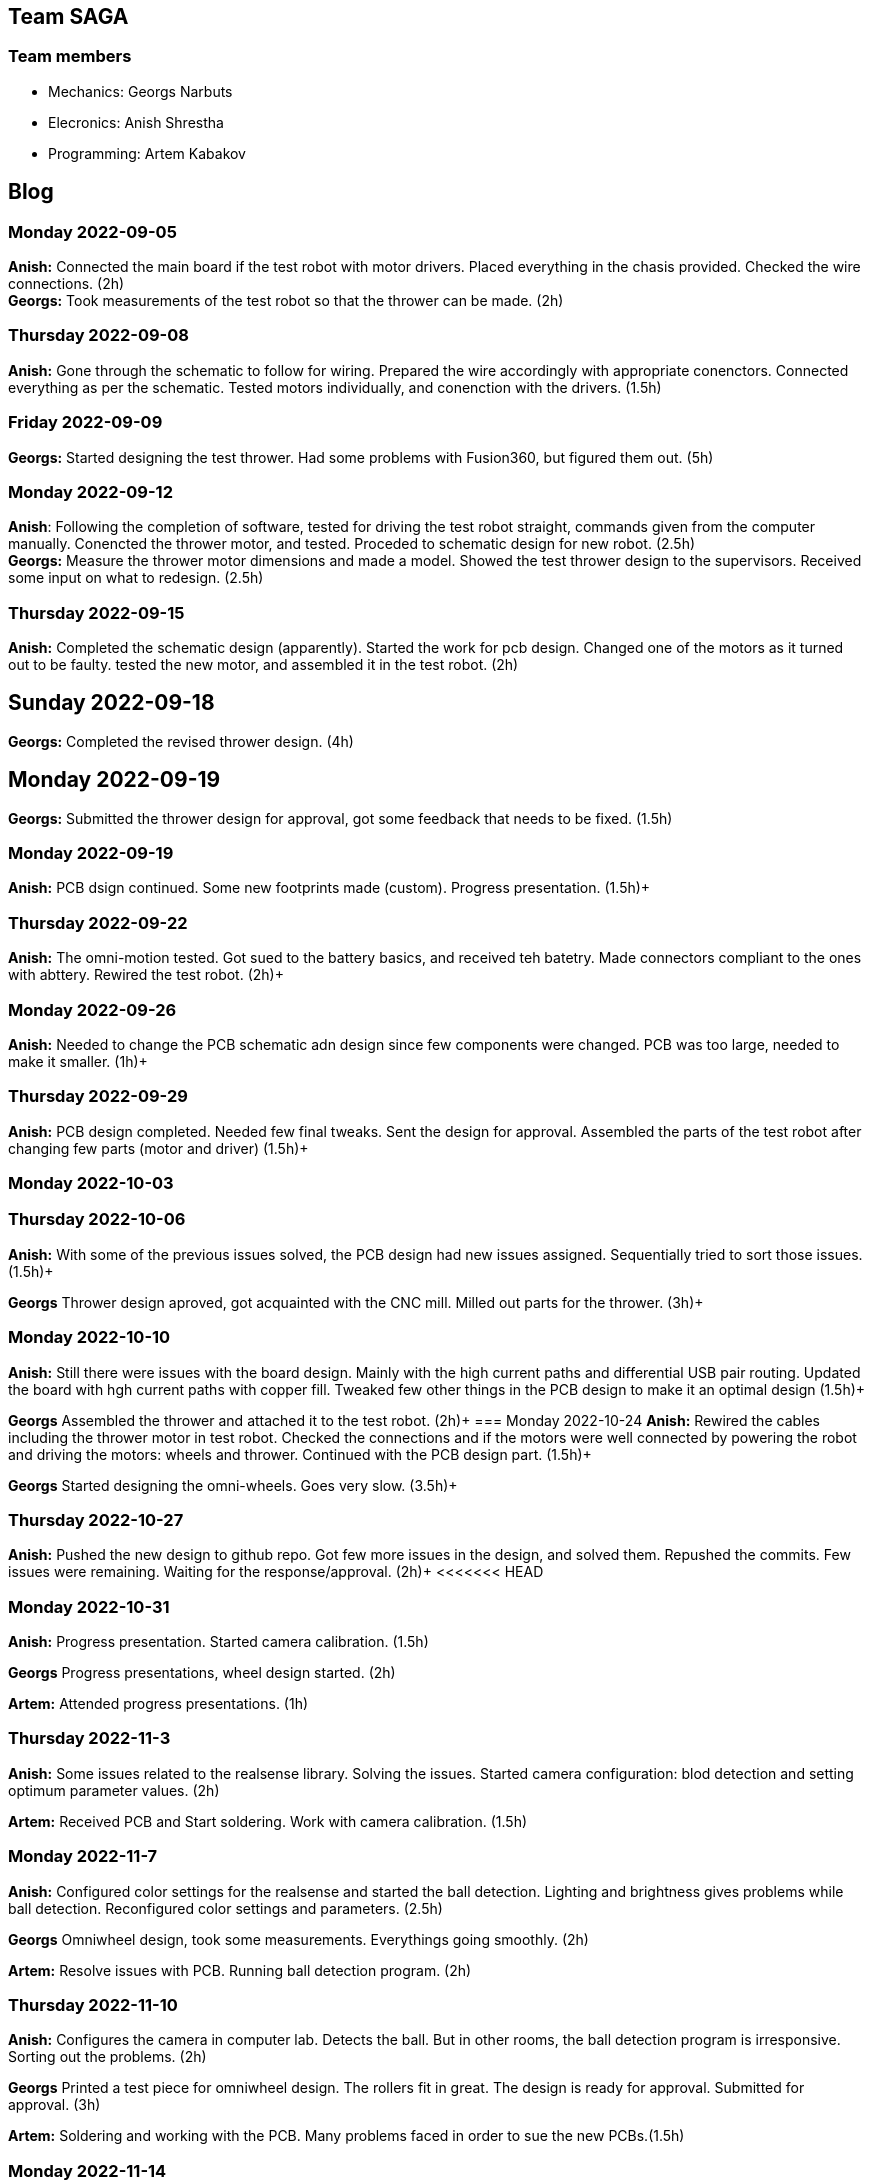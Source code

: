 == Team SAGA

=== Team members
- Mechanics: Georgs Narbuts   
- Elecronics: Anish Shrestha   
- Programming: Artem Kabakov   
   
   
== Blog

=== Monday 2022-09-05
*Anish:* Connected the main board if the test robot with motor drivers. Placed everything in the chasis provided. Checked the wire connections. (2h) +   
*Georgs:* Took measurements of the test robot so that the thrower can be made. (2h) +

=== Thursday 2022-09-08
*Anish:* Gone through the schematic to follow for wiring. Prepared the wire accordingly with appropriate conenctors. Connected everything as per the schematic. Tested motors individually, and conenction with the drivers. (1.5h) +  

=== Friday 2022-09-09
*Georgs:* Started designing the test thrower. Had some problems with Fusion360, but figured them out. (5h) +

=== Monday 2022-09-12
*Anish*: Following the completion of software, tested for driving the test robot straight, commands given from the computer manually. Conencted the thrower motor, and tested. Proceded to schematic design for new robot. (2.5h) +   
*Georgs:* Measure the thrower motor dimensions and made a model. Showed the test thrower design to the supervisors. Received some input on what to redesign. (2.5h) +
   
=== Thursday 2022-09-15
*Anish:* Completed the schematic design (apparently). Started the work for pcb design. Changed one of the motors as it turned out to be faulty. tested the new motor, and assembled it in the test robot. (2h) +   

== Sunday 2022-09-18
*Georgs:* Completed the revised thrower design. (4h) +

== Monday 2022-09-19
*Georgs:* Submitted the thrower design for approval, got some feedback that needs to be fixed. (1.5h) +

=== Monday 2022-09-19
*Anish:* PCB dsign continued. Some new footprints made (custom). Progress presentation. (1.5h)+   

=== Thursday 2022-09-22
*Anish:* The omni-motion tested. Got sued to the battery basics, and received teh batetry. Made connectors compliant to the ones with abttery. Rewired the test robot. (2h)+   

=== Monday 2022-09-26
*Anish:* Needed to change the PCB schematic adn design since few components were changed. PCB was too large, needed to make it smaller. (1h)+   

=== Thursday 2022-09-29
*Anish:* PCB design completed. Needed few final tweaks. Sent the design for approval. Assembled the parts of the test robot after changing few parts (motor and driver) (1.5h)+   

=== Monday 2022-10-03

=== Thursday 2022-10-06
*Anish:* With some of the previous issues solved, the PCB design had new issues assigned. Sequentially tried to sort those issues. (1.5h)+

*Georgs* Thrower design aproved, got acquainted with the CNC mill. Milled out parts for the thrower. (3h)+

=== Monday 2022-10-10
*Anish:* Still there were issues with the board design. Mainly with the high current paths and differential USB pair routing. Updated the board with hgh current paths with copper fill. Tweaked few other things in the PCB design to make it an optimal design (1.5h)+

*Georgs* Assembled the thrower and attached it to the test robot. (2h)+
=== Monday 2022-10-24
*Anish:* Rewired the cables including the thrower motor in test robot. Checked the connections and if the motors were well connected by powering the robot and driving the motors: wheels and thrower. Continued with the PCB design part. (1.5h)+

*Georgs* Started designing the omni-wheels. Goes very slow. (3.5h)+


=== Thursday 2022-10-27
*Anish:* Pushed the new design to github repo. Got few more issues in the design, and solved them. Repushed the commits. Few issues were remaining. Waiting for the response/approval. (2h)+
<<<<<<< HEAD

=== Monday 2022-10-31
*Anish:* Progress presentation. Started camera calibration. (1.5h) +

*Georgs* Progress presentations, wheel design started. (2h) +

*Artem:* Attended progress presentations. (1h) +

=== Thursday 2022-11-3
*Anish:* Some issues related to the realsense library. Solving the issues. Started camera configuration: blod detection and setting optimum parameter values. (2h) +   

*Artem:* Received PCB and Start soldering. Work with camera calibration. (1.5h) +  

=== Monday 2022-11-7
*Anish:* Configured color settings for the realsense and started the ball detection. Lighting and brightness gives problems while ball detection. Reconfigured color settings and parameters. (2.5h) +   

*Georgs* Omniwheel design, took some measurements. Everythings going smoothly. (2h) +

*Artem:* Resolve issues with PCB. Running ball detection program. (2h) +

=== Thursday 2022-11-10
*Anish:* Configures the camera in computer lab. Detects the ball. But in other rooms, the ball detection program is irresponsive. Sorting out the problems. (2h) +   

*Georgs* Printed a test piece for omniwheel design. The rollers fit in great. The design is ready for approval. Submitted for approval. (3h) +

*Artem:* Soldering and working with the PCB. Many problems faced in order to sue the new PCBs.(1.5h) +

=== Monday 2022-11-14
*Anish:* Progress presentation. Tried to reconfigure all the things including the baskets and field. (2h) +

=== Thursday 2022-11-17
*Anish:* Mainboard communication with the software part, communicating over serial. Sending commands for motors turning in various configuration with thrower as well. Configuring various objects like balls, field, baskets, b/w parts and others. Tried to come up with a proper detection algorithm. (3h) +
*Artem:* Testing the mainboard; driving motors (1h) +

=== Monday 2022-11-21
*Anish:* Programmed for the robot to find the ball and turn where the ball is. Used the linear scaling to map the speed from the distance between the ball and the center of the camera frame. Problems detected with linear scling: not accurat and has issues as ball is pretty far from the robot. Tried further to scale the speed, but failed. (3.5h) +
*Artem:* Soldering the new PCB. Connected few terminals with wire as the MOSFET could not tbe interfaced. (1.5h) +

=== Wednesday 2022-11-23
*Anish:* Programmed the software part for ball detectiona nd follow. Ran into the same problem of not so precise ball tracking. Detects the ball but the tracking algorithm fails. Need to change the scaling factor and might need to incorporate PID control as the movement in left and right motion is not symmetric. Tested the thrower and calibrated the thrower speed according to the distance. interpoaltion yet to be implemented. Here also lienar scaling performed, but not precise. Reconfigured all color confugurations again as theer were few problems while ball detection. (4.5h) +

